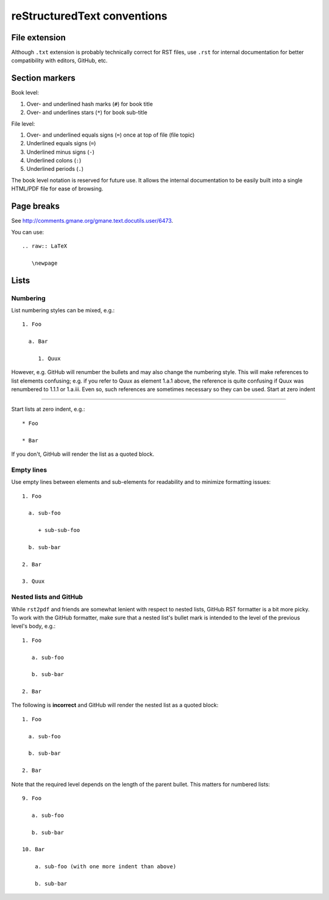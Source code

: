 ============================
reStructuredText conventions
============================

File extension
==============

Although ``.txt`` extension is probably technically correct for RST files,
use ``.rst`` for internal documentation for better compatibility with editors,
GitHub, etc.

Section markers
===============

Book level:

#. Over- and underlined hash marks (``#``) for book title

#. Over- and underlines stars (``*``) for book sub-title

File level:

#. Over- and underlined equals signs (``=``) once at top of file (file topic)

#. Underlined equals signs (``=``)

#. Underlined minus signs (``-``)

#. Underlined colons (``:``)

#. Underlined periods (``.``)

The book level notation is reserved for future use.  It allows the
internal documentation to be easily built into a single HTML/PDF
file for ease of browsing.

Page breaks
===========

See http://comments.gmane.org/gmane.text.docutils.user/6473.

You can use::

  .. raw:: LaTeX
  
     \newpage

Lists
=====

Numbering
---------

List numbering styles can be mixed, e.g.::

  1. Foo

    a. Bar

       1. Quux

However, e.g. GitHub will renumber the bullets and may also change the
numbering style.  This will make references to list elements confusing;
e.g. if you refer to Quux as element 1.a.1 above, the reference is quite
confusing if Quux was renumbered to 1.1.1 or 1.a.iii.  Even so, such
references are sometimes necessary so they can be used.
Start at zero indent

--------------------

Start lists at zero indent, e.g.::

  * Foo

  * Bar

If you don't, GitHub will render the list as a quoted block.

Empty lines
-----------

Use empty lines between elements and sub-elements for readability and to
minimize formatting issues::

  1. Foo

    a. sub-foo

       + sub-sub-foo

    b. sub-bar

  2. Bar

  3. Quux

Nested lists and GitHub
-----------------------

While ``rst2pdf`` and friends are somewhat lenient with respect to nested
lists, GitHub RST formatter is a bit more picky.  To work with the GitHub
formatter, make sure that a nested list's bullet mark is intended to the
level of the previous level's body, e.g.::

  1. Foo

     a. sub-foo

     b. sub-bar

  2. Bar

The following is **incorrect** and GitHub will render the nested list as
a quoted block::

  1. Foo

    a. sub-foo

    b. sub-bar

  2. Bar

Note that the required level depends on the length of the parent bullet.
This matters for numbered lists::

  9. Foo

     a. sub-foo

     b. sub-bar

  10. Bar

      a. sub-foo (with one more indent than above)

      b. sub-bar
